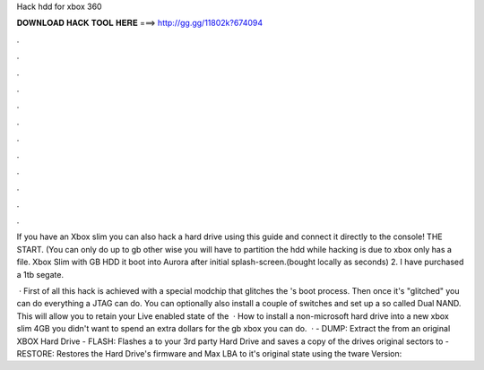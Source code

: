 Hack hdd for xbox 360



𝐃𝐎𝐖𝐍𝐋𝐎𝐀𝐃 𝐇𝐀𝐂𝐊 𝐓𝐎𝐎𝐋 𝐇𝐄𝐑𝐄 ===> http://gg.gg/11802k?674094



.



.



.



.



.



.



.



.



.



.



.



.

If you have an Xbox slim you can also hack a hard drive using this guide and connect it directly to the console! THE START. (You can only do up to gb other wise you will have to partition the hdd while hacking  is due to xbox only has a  file. Xbox Slim with GB HDD it boot into Aurora after initial splash-screen.(bought locally as seconds) 2. I have purchased a 1tb segate.

 · First of all this hack is achieved with a special modchip that glitches the 's boot process. Then once it's "glitched" you can do everything a JTAG can do. You can optionally also install a couple of switches and set up a so called Dual NAND. This will allow you to retain your Live enabled state of the   · How to install a non-microsoft hard drive into a new xbox slim 4GB  you didn't want to spend an extra dollars for the gb xbox you can do.  · - DUMP: Extract the  from an original XBOX Hard Drive - FLASH: Flashes a  to your 3rd party Hard Drive and saves a copy of the drives original sectors to  - RESTORE: Restores the Hard Drive's firmware and Max LBA to it's original state using the tware Version: 
